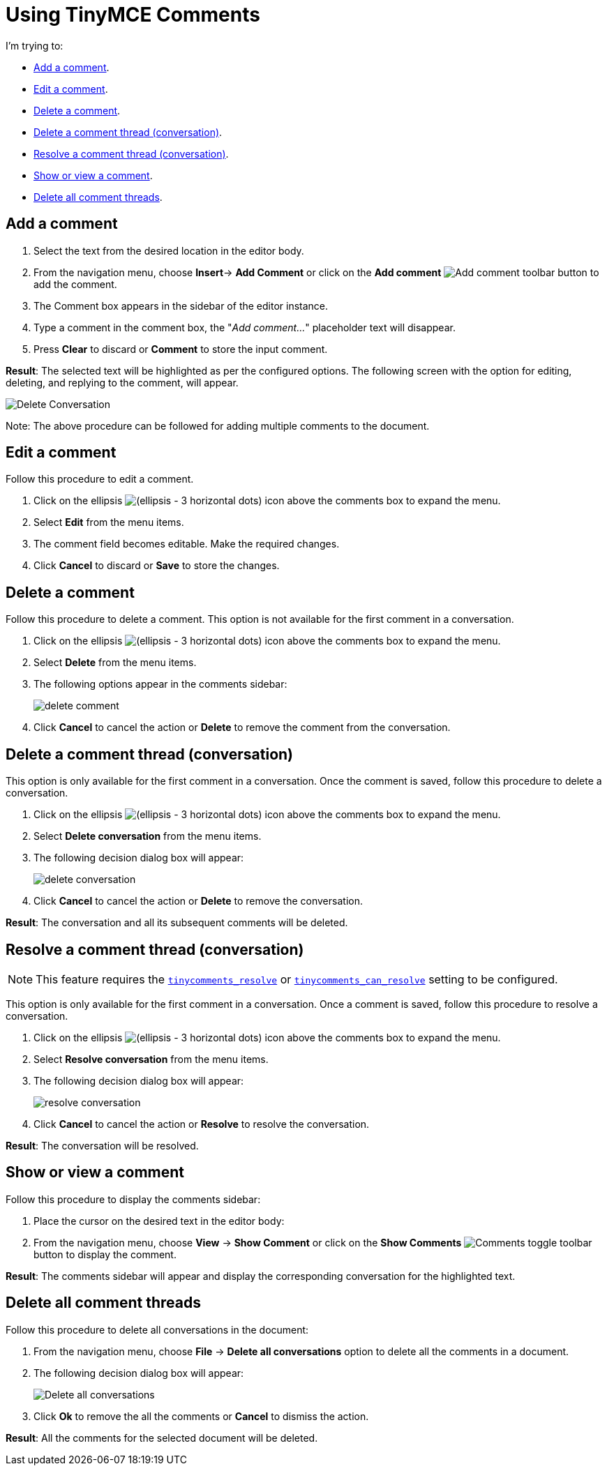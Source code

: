 = Using TinyMCE Comments
:navtitle: Using Comments
:description: How to add, edit, resolve, and remove comments in TinyMCE
:keywords: comments, commenting, tinycomments
:pluginname: Comments
:plugincode: comments

I'm trying to:

* xref:add-a-comment[Add a comment].
* xref:edit-a-comment[Edit a comment].
* xref:delete-a-comment[Delete a comment].
* xref:delete-a-comment-thread-conversation[Delete a comment thread (conversation)].
* xref:resolve-a-comment-thread-conversation[Resolve a comment thread (conversation)].
* xref:show-or-view-a-comment[Show or view a comment].
* xref:delete-all-comment-threads[Delete all comment threads].

[[add-a-comment]]
== Add a comment

. Select the text from the desired location in the editor body.
. From the navigation menu, choose *Insert*-> *Add Comment* or click on the *Add comment* image:icons/comment-add.svg[Add comment] toolbar button to add the comment.
. The Comment box appears in the sidebar of the editor instance.
. Type a comment in the comment box, the "_Add comment…_" placeholder text will disappear.
. Press *Clear* to discard or *Comment* to store the input comment.

*Result*: The selected text will be highlighted as per the configured options. The following screen with the option for editing, deleting, and replying to the comment, will appear.

image:comments-edit.png[Delete Conversation]

Note: The above procedure can be followed for adding multiple comments to the document.

[[edit-a-comment]]
== Edit a comment

Follow this procedure to edit a comment.

. Click on the ellipsis image:icons/image-options.svg[(ellipsis - 3 horizontal dots)] icon above the comments box to expand the menu.
. Select *Edit* from the menu items.
. The comment field becomes editable. Make the required changes.
. Click *Cancel* to discard or *Save* to store the changes.

[[delete-a-comment]]
== Delete a comment

Follow this procedure to delete a comment. This option is not available for the first comment in a conversation.

. Click on the ellipsis image:icons/image-options.svg[(ellipsis - 3 horizontal dots)] icon above the comments box to expand the menu.
. Select *Delete* from the menu items.
. The following options appear in the comments sidebar:
+
image:comments-delete-comment.png[delete comment]
. Click *Cancel* to cancel the action or *Delete* to remove the comment from the conversation.

[[delete-a-comment-thread-conversation]]
== Delete a comment thread (conversation)

This option is only available for the first comment in a conversation. Once the comment is saved, follow this procedure to delete a conversation.

. Click on the ellipsis image:icons/image-options.svg[(ellipsis - 3 horizontal dots)] icon above the comments box to expand the menu.
. Select *Delete conversation* from the menu items.
. The following decision dialog box will appear:
+
image:comments-delete-conversation.png[delete conversation]
. Click *Cancel* to cancel the action or *Delete* to remove the conversation.

*Result*: The conversation and all its subsequent comments will be deleted.

[[resolve-a-comment-thread-conversation]]
== Resolve a comment thread (conversation)

NOTE: This feature requires the xref:comments-callback-mode.adoc#tinycomments_resolve[`+tinycomments_resolve+`] or xref:comments-embedded-mode.adoc#tinycomments_can_resolve[`+tinycomments_can_resolve+`] setting to be configured.

This option is only available for the first comment in a conversation. Once a comment is saved, follow this procedure to resolve a conversation.

. Click on the ellipsis image:icons/image-options.svg[(ellipsis - 3 horizontal dots)] icon above the comments box to expand the menu.
. Select *Resolve conversation* from the menu items.
. The following decision dialog box will appear:
+
image:comments-resolve-conversation.png[resolve conversation]
. Click *Cancel* to cancel the action or *Resolve* to resolve the conversation.

*Result*: The conversation will be resolved.

[[show-or-view-a-comment]]
== Show or view a comment

Follow this procedure to display the comments sidebar:

. Place the cursor on the desired text in the editor body:
. From the navigation menu, choose *View* -> *Show Comment* or click on the **Show Comments** image:comments-toolbar-button.png[Comments] toggle toolbar button to display the comment.

*Result*: The comments sidebar will appear and display the corresponding conversation for the highlighted text.

[[delete-all-comment-threads]]
== Delete all comment threads

Follow this procedure to delete all conversations in the document:

. From the navigation menu, choose *File* -> *Delete all conversations* option to delete all the comments in a document.
. The following decision dialog box will appear:
+
image:comments-delete-conversations.png[Delete all conversations]
. Click *Ok* to remove the all the comments or *Cancel* to dismiss the action.

*Result*: All the comments for the selected document will be deleted.
